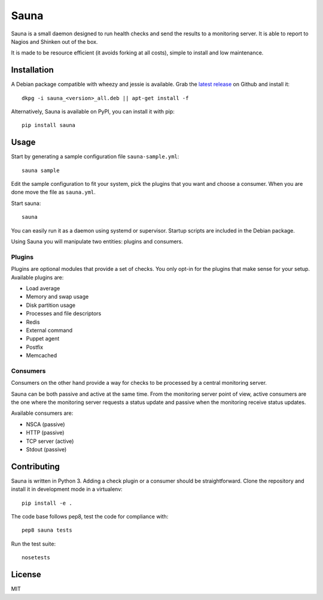 Sauna
=====

Sauna is a small daemon designed to run health checks and send the results to a
monitoring server. It is able to report to Nagios and Shinken out of the box.

It is made to be resource efficient (it avoids forking at all costs), simple
to install and low maintenance.

Installation
------------

A Debian package compatible with wheezy and jessie is available. Grab the
`latest release <https://github.com/NicolasLM/sauna/releases>`_ on Github
and install it::

   dkpg -i sauna_<version>_all.deb || apt-get install -f

Alternatively, Sauna is available on PyPI, you can install it with pip::

   pip install sauna

Usage
-----

Start by generating a sample configuration file ``sauna-sample.yml``::

   sauna sample

Edit the sample configuration to fit your system, pick the plugins that you
want and choose a consumer. When you are done move the file as ``sauna.yml``.

Start sauna::

   sauna

You can easily run it as a daemon using systemd or supervisor. Startup
scripts are included in the Debian package.

Using Sauna you will manipulate two entities: plugins and consumers.

Plugins
~~~~~~~

Plugins are optional modules that provide a set of checks. You only opt-in
for the plugins that make sense for your setup. Available plugins are:

* Load average
* Memory and swap usage
* Disk partition usage
* Processes and file descriptors
* Redis
* External command
* Puppet agent
* Postfix
* Memcached

Consumers
~~~~~~~~~

Consumers on the other hand provide a way for checks to be processed by a
central monitoring server.

Sauna can be both passive and active at the same time. From the monitoring
server point of view, active consumers are the one where the monitoring
server requests a status update and passive when the monitoring receive status
updates.

Available consumers are:

* NSCA (passive)
* HTTP (passive)
* TCP server (active)
* Stdout (passive)

Contributing
------------

Sauna is written in Python 3. Adding a check plugin or a consumer should be
straightforward. Clone the repository and install it in development mode in a
virtualenv::

   pip install -e .

The code base follows pep8, test the code for compliance with::

   pep8 sauna tests

Run the test suite::

   nosetests

License
-------

MIT


